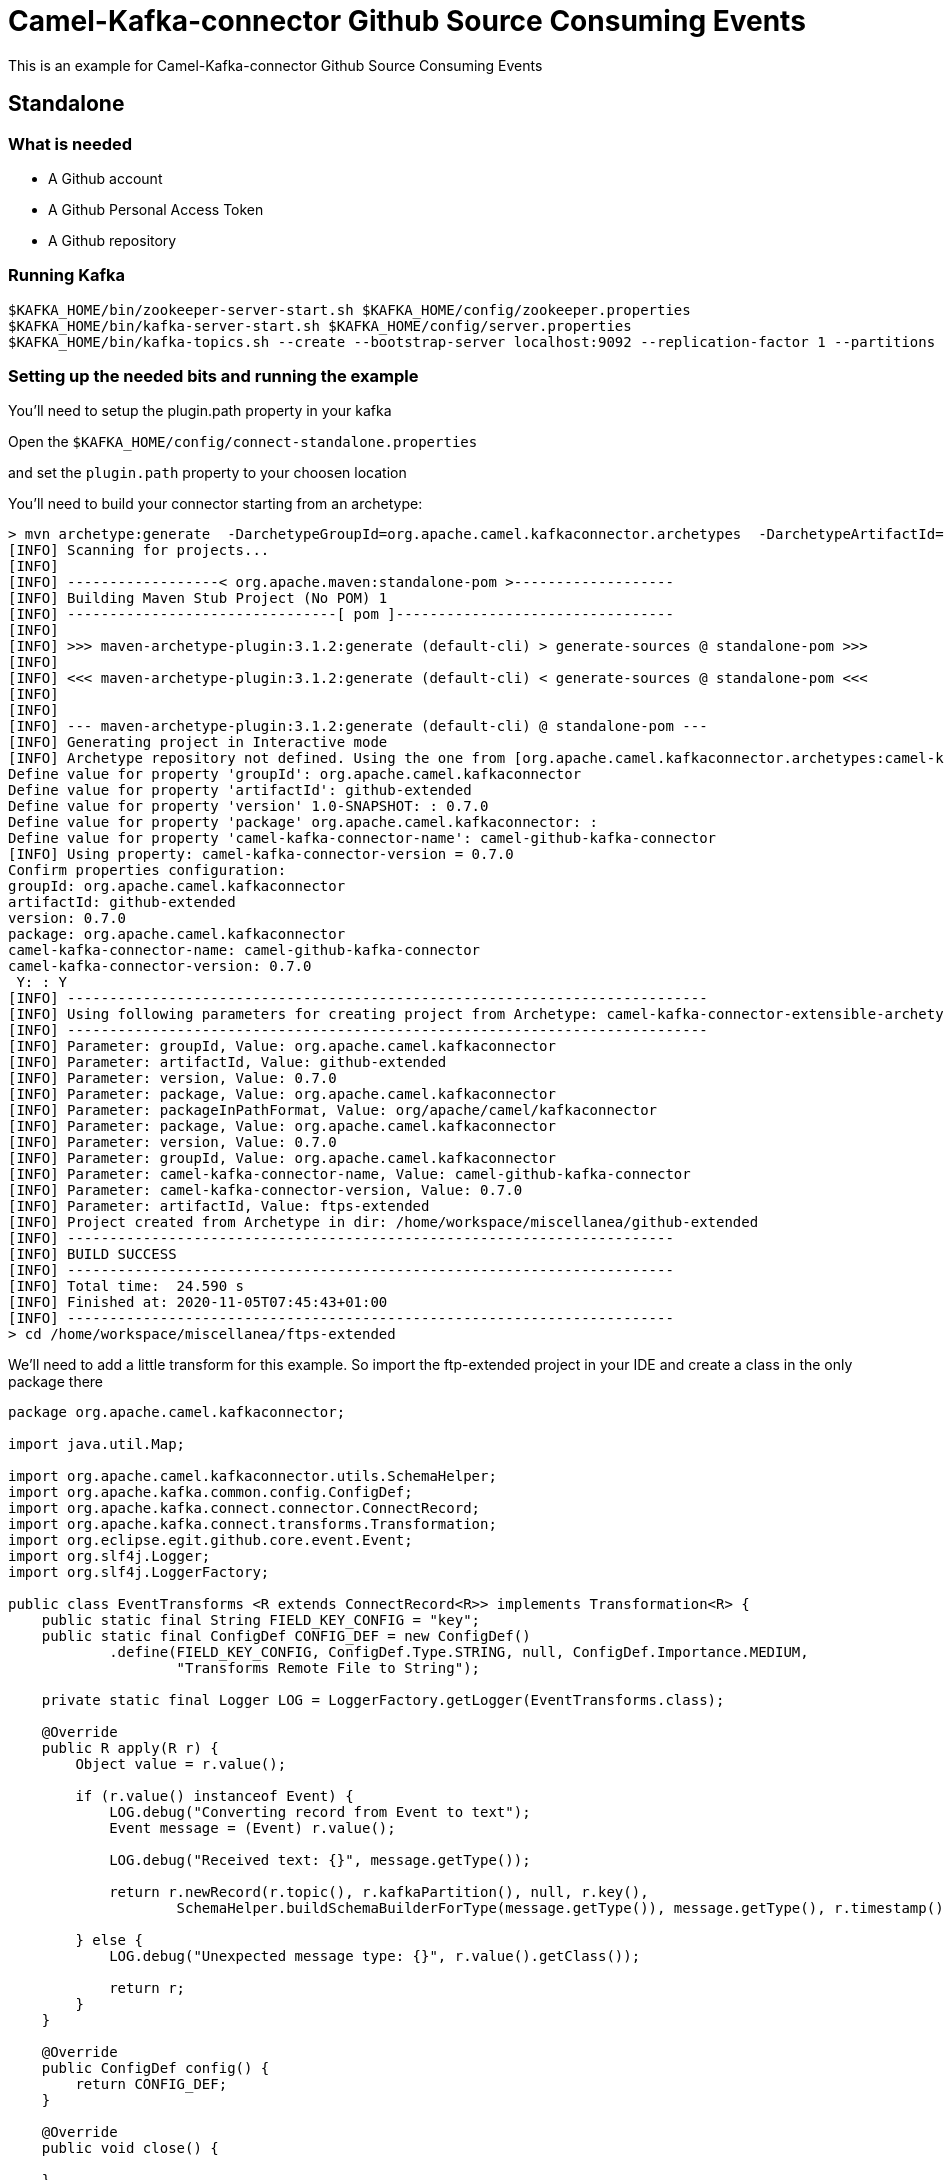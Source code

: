 = Camel-Kafka-connector Github Source Consuming Events

This is an example for Camel-Kafka-connector Github Source Consuming Events

== Standalone

=== What is needed

- A Github account
- A Github Personal Access Token
- A Github repository

=== Running Kafka

[source]
----
$KAFKA_HOME/bin/zookeeper-server-start.sh $KAFKA_HOME/config/zookeeper.properties
$KAFKA_HOME/bin/kafka-server-start.sh $KAFKA_HOME/config/server.properties
$KAFKA_HOME/bin/kafka-topics.sh --create --bootstrap-server localhost:9092 --replication-factor 1 --partitions 1 --topic mytopic
----

=== Setting up the needed bits and running the example

You'll need to setup the plugin.path property in your kafka

Open the `$KAFKA_HOME/config/connect-standalone.properties`

and set the `plugin.path` property to your choosen location

You'll need to build your connector starting from an archetype:

```
> mvn archetype:generate  -DarchetypeGroupId=org.apache.camel.kafkaconnector.archetypes  -DarchetypeArtifactId=camel-kafka-connector-extensible-archetype  -DarchetypeVersion=0.7.0
[INFO] Scanning for projects...
[INFO] 
[INFO] ------------------< org.apache.maven:standalone-pom >-------------------
[INFO] Building Maven Stub Project (No POM) 1
[INFO] --------------------------------[ pom ]---------------------------------
[INFO] 
[INFO] >>> maven-archetype-plugin:3.1.2:generate (default-cli) > generate-sources @ standalone-pom >>>
[INFO] 
[INFO] <<< maven-archetype-plugin:3.1.2:generate (default-cli) < generate-sources @ standalone-pom <<<
[INFO] 
[INFO] 
[INFO] --- maven-archetype-plugin:3.1.2:generate (default-cli) @ standalone-pom ---
[INFO] Generating project in Interactive mode
[INFO] Archetype repository not defined. Using the one from [org.apache.camel.kafkaconnector.archetypes:camel-kafka-connector-extensible-archetype:0.7.0] found in catalog remote
Define value for property 'groupId': org.apache.camel.kafkaconnector
Define value for property 'artifactId': github-extended
Define value for property 'version' 1.0-SNAPSHOT: : 0.7.0
Define value for property 'package' org.apache.camel.kafkaconnector: : 
Define value for property 'camel-kafka-connector-name': camel-github-kafka-connector
[INFO] Using property: camel-kafka-connector-version = 0.7.0
Confirm properties configuration:
groupId: org.apache.camel.kafkaconnector
artifactId: github-extended
version: 0.7.0
package: org.apache.camel.kafkaconnector
camel-kafka-connector-name: camel-github-kafka-connector
camel-kafka-connector-version: 0.7.0
 Y: : Y
[INFO] ----------------------------------------------------------------------------
[INFO] Using following parameters for creating project from Archetype: camel-kafka-connector-extensible-archetype:0.7.0
[INFO] ----------------------------------------------------------------------------
[INFO] Parameter: groupId, Value: org.apache.camel.kafkaconnector
[INFO] Parameter: artifactId, Value: github-extended
[INFO] Parameter: version, Value: 0.7.0
[INFO] Parameter: package, Value: org.apache.camel.kafkaconnector
[INFO] Parameter: packageInPathFormat, Value: org/apache/camel/kafkaconnector
[INFO] Parameter: package, Value: org.apache.camel.kafkaconnector
[INFO] Parameter: version, Value: 0.7.0
[INFO] Parameter: groupId, Value: org.apache.camel.kafkaconnector
[INFO] Parameter: camel-kafka-connector-name, Value: camel-github-kafka-connector
[INFO] Parameter: camel-kafka-connector-version, Value: 0.7.0
[INFO] Parameter: artifactId, Value: ftps-extended
[INFO] Project created from Archetype in dir: /home/workspace/miscellanea/github-extended
[INFO] ------------------------------------------------------------------------
[INFO] BUILD SUCCESS
[INFO] ------------------------------------------------------------------------
[INFO] Total time:  24.590 s
[INFO] Finished at: 2020-11-05T07:45:43+01:00
[INFO] ------------------------------------------------------------------------
> cd /home/workspace/miscellanea/ftps-extended
```

We'll need to add a little transform for this example. So import the ftp-extended project in your IDE and create a class in the only package there

```
package org.apache.camel.kafkaconnector;

import java.util.Map;

import org.apache.camel.kafkaconnector.utils.SchemaHelper;
import org.apache.kafka.common.config.ConfigDef;
import org.apache.kafka.connect.connector.ConnectRecord;
import org.apache.kafka.connect.transforms.Transformation;
import org.eclipse.egit.github.core.event.Event;
import org.slf4j.Logger;
import org.slf4j.LoggerFactory;

public class EventTransforms <R extends ConnectRecord<R>> implements Transformation<R> {
    public static final String FIELD_KEY_CONFIG = "key";
    public static final ConfigDef CONFIG_DEF = new ConfigDef()
            .define(FIELD_KEY_CONFIG, ConfigDef.Type.STRING, null, ConfigDef.Importance.MEDIUM,
                    "Transforms Remote File to String");

    private static final Logger LOG = LoggerFactory.getLogger(EventTransforms.class);

    @Override
    public R apply(R r) {
        Object value = r.value();

        if (r.value() instanceof Event) {
            LOG.debug("Converting record from Event to text");
            Event message = (Event) r.value();

            LOG.debug("Received text: {}", message.getType());

            return r.newRecord(r.topic(), r.kafkaPartition(), null, r.key(),
                    SchemaHelper.buildSchemaBuilderForType(message.getType()), message.getType(), r.timestamp());

        } else {
            LOG.debug("Unexpected message type: {}", r.value().getClass());

            return r;
        }
    }

    @Override
    public ConfigDef config() {
        return CONFIG_DEF;
    }

    @Override
    public void close() {

    }

    @Override
    public void configure(Map<String, ?> map) {

    }
}
```

Now we need to build the connector:

```
> mvn clean package
```

In this example we'll use `/home/oscerd/connectors/` as plugin.path, but we'll need the generated zip from the previois build

```
> cd /home/oscerd/connectors/
> cp /home/workspace/miscellanea/github-extended/target/github-extended-0.7.0-package.zip .
> unzip github-extended-0.7.0-package.zip
```

Now we are ready to go.

=== Setup the connectors

Open the Github configuration file at `$EXAMPLES/github/github-source-events/config/CamelGithubSourceConnector.properties`

[source]
----
name=CamelGithubSourceConnector
connector.class=org.apache.camel.kafkaconnector.github.CamelGithubSourceConnector
tasks.max=1

key.converter=org.apache.kafka.connect.storage.StringConverter
transforms=EventTransforms
transforms.EventTransforms.type=org.apache.camel.kafkaconnector.EventTransforms

topics=mytopic

camel.source.endpoint.repoName=finnhub-java-client
camel.source.endpoint.repoOwner=oscerd
camel.source.path.type=event
camel.source.endpoint.oauthToken=<personal_access_token>
----

Modify the oauthToken with your personal access token and a repository of your choice.

In the example I'm pointing an oscerd's personal project https://github.com/oscerd/finnhub-java-client

=== Running the example

Run the kafka connect with the Git Source connector:

[source]
----
$KAFKA_HOME/bin/connect-standalone.sh $KAFKA_HOME/config/connect-standalone.properties $EXAMPLES/github/github-source-events/config/CamelGithubSourceConnector.properties
----

Now create a Pull request on the selected repository.

On a different terminal run the kafkacat consumer

[source]
----
./kafkacat -b localhost:9092 -t mytopic -f 'Headers: %h Value: %s'
% Auto-selecting Consumer mode (use -P or -C to override)
Headers: CamelProperty.CamelToEndpoint=direct://end?pollingConsumerBlockTimeout=0&pollingConsumerBlockWhenFull=true&pollingConsumerQueueSize=1000 Value: {"schema":{"type":"string","optional":false},"payload":"CreateEvent"}
Headers: CamelProperty.CamelToEndpoint=direct://end?pollingConsumerBlockTimeout=0&pollingConsumerBlockWhenFull=true&pollingConsumerQueueSize=1000 Value: {"schema":{"type":"string","optional":false},"payload":"CreateEvent"}
Headers: CamelProperty.CamelToEndpoint=direct://end?pollingConsumerBlockTimeout=0&pollingConsumerBlockWhenFull=true&pollingConsumerQueueSize=1000 Value: {"schema":{"type":"string","optional":false},"payload":"PushEvent"}
Headers: CamelProperty.CamelToEndpoint=direct://end?pollingConsumerBlockTimeout=0&pollingConsumerBlockWhenFull=true&pollingConsumerQueueSize=1000 Value: {"schema":{"type":"string","optional":false},"payload":"PushEvent"}
Headers: CamelProperty.CamelToEndpoint=direct://end?pollingConsumerBlockTimeout=0&pollingConsumerBlockWhenFull=true&pollingConsumerQueueSize=1000 Value: {"schema":{"type":"string","optional":false},"payload":"PushEvent"}
Headers: CamelProperty.CamelToEndpoint=direct://end?pollingConsumerBlockTimeout=0&pollingConsumerBlockWhenFull=true&pollingConsumerQueueSize=1000 Value: {"schema":{"type":"string","optional":false},"payload":"PushEvent"}
Headers: CamelProperty.CamelToEndpoint=direct://end?pollingConsumerBlockTimeout=0&pollingConsumerBlockWhenFull=true&pollingConsumerQueueSize=1000 Value: {"schema":{"type":"string","optional":false},"payload":"PushEvent"}
Headers: CamelProperty.CamelToEndpoint=direct://end?pollingConsumerBlockTimeout=0&pollingConsumerBlockWhenFull=true&pollingConsumerQueueSize=1000 Value: {"schema":{"type":"string","optional":false},"payload":"PushEvent"}
Headers: CamelProperty.CamelToEndpoint=direct://end?pollingConsumerBlockTimeout=0&pollingConsumerBlockWhenFull=true&pollingConsumerQueueSize=1000 Value: {"schema":{"type":"string","optional":false},"payload":"CreateEvent"}
Headers: CamelProperty.CamelToEndpoint=direct://end?pollingConsumerBlockTimeout=0&pollingConsumerBlockWhenFull=true&pollingConsumerQueueSize=1000 Value: {"schema":{"type":"string","optional":false},"payload":"PushEvent"}
Headers: CamelProperty.CamelToEndpoint=direct://end?pollingConsumerBlockTimeout=0&pollingConsumerBlockWhenFull=true&pollingConsumerQueueSize=1000 Value: {"schema":{"type":"string","optional":false},"payload":"PushEvent"}
Headers: CamelProperty.CamelToEndpoint=direct://end?pollingConsumerBlockTimeout=0&pollingConsumerBlockWhenFull=true&pollingConsumerQueueSize=1000 Value: {"schema":{"type":"string","optional":false},"payload":"PushEvent"}
Headers: CamelProperty.CamelToEndpoint=direct://end?pollingConsumerBlockTimeout=0&pollingConsumerBlockWhenFull=true&pollingConsumerQueueSize=1000 Value: {"schema":{"type":"string","optional":false},"payload":"CreateEvent"}
Headers: CamelProperty.CamelToEndpoint=direct://end?pollingConsumerBlockTimeout=0&pollingConsumerBlockWhenFull=true&pollingConsumerQueueSize=1000 Value: {"schema":{"type":"string","optional":false},"payload":"PushEvent"}
Headers: CamelProperty.CamelToEndpoint=direct://end?pollingConsumerBlockTimeout=0&pollingConsumerBlockWhenFull=true&pollingConsumerQueueSize=1000 Value: {"schema":{"type":"string","optional":false},"payload":"CreateEvent"}
Headers: CamelProperty.CamelToEndpoint=direct://end?pollingConsumerBlockTimeout=0&pollingConsumerBlockWhenFull=true&pollingConsumerQueueSize=1000 Value: {"schema":{"type":"string","optional":false},"payload":"PullRequestEvent"}
Headers: CamelProperty.CamelToEndpoint=direct://end?pollingConsumerBlockTimeout=0&pollingConsumerBlockWhenFull=true&pollingConsumerQueueSize=1000 Value: {"schema":{"type":"string","optional":false},"payload":"PullRequestEvent"}
Headers: CamelProperty.CamelToEndpoint=direct://end?pollingConsumerBlockTimeout=0&pollingConsumerBlockWhenFull=true&pollingConsumerQueueSize=1000 Value: {"schema":{"type":"string","optional":false},"payload":"PushEvent"}
Headers: CamelProperty.CamelToEndpoint=direct://end?pollingConsumerBlockTimeout=0&pollingConsumerBlockWhenFull=true&pollingConsumerQueueSize=1000 Value: {"schema":{"type":"string","optional":false},"payload":"CreateEvent"}
Headers: CamelProperty.CamelToEndpoint=direct://end?pollingConsumerBlockTimeout=0&pollingConsumerBlockWhenFull=true&pollingConsumerQueueSize=1000 Value: {"schema":{"type":"string","optional":false},"payload":"PullRequestEvent"}
Headers: CamelProperty.CamelToEndpoint=direct://end?pollingConsumerBlockTimeout=0&pollingConsumerBlockWhenFull=true&pollingConsumerQueueSize=1000 Value: {"schema":{"type":"string","optional":false},"payload":"PullRequestEvent"}
Headers: CamelProperty.CamelToEndpoint=direct://end?pollingConsumerBlockTimeout=0&pollingConsumerBlockWhenFull=true&pollingConsumerQueueSize=1000 Value: {"schema":{"type":"string","optional":false},"payload":"PushEvent"}
Headers: CamelProperty.CamelToEndpoint=direct://end?pollingConsumerBlockTimeout=0&pollingConsumerBlockWhenFull=true&pollingConsumerQueueSize=1000 Value: {"schema":{"type":"string","optional":false},"payload":"PushEvent"}
Headers: CamelProperty.CamelToEndpoint=direct://end?pollingConsumerBlockTimeout=0&pollingConsumerBlockWhenFull=true&pollingConsumerQueueSize=1000 Value: {"schema":{"type":"string","optional":false},"payload":"CreateEvent"}
Headers: CamelProperty.CamelToEndpoint=direct://end?pollingConsumerBlockTimeout=0&pollingConsumerBlockWhenFull=true&pollingConsumerQueueSize=1000 Value: {"schema":{"type":"string","optional":false},"payload":"PullRequestEvent"}
Headers: CamelProperty.CamelToEndpoint=direct://end?pollingConsumerBlockTimeout=0&pollingConsumerBlockWhenFull=true&pollingConsumerQueueSize=1000 Value: {"schema":{"type":"string","optional":false},"payload":"PullRequestEvent"}
Headers: CamelProperty.CamelToEndpoint=direct://end?pollingConsumerBlockTimeout=0&pollingConsumerBlockWhenFull=true&pollingConsumerQueueSize=1000 Value: {"schema":{"type":"string","optional":false},"payload":"PushEvent"}
Reached end of topic mytopic [0] at offset 27
----
